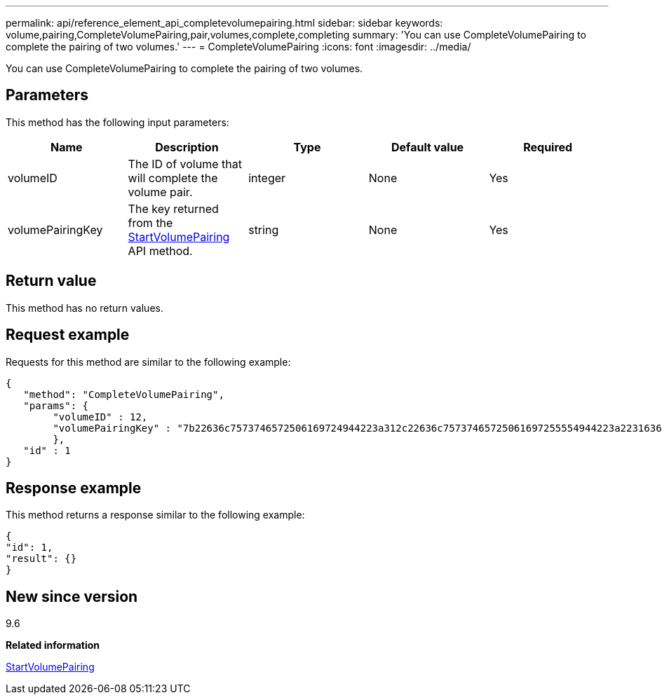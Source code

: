 ---
permalink: api/reference_element_api_completevolumepairing.html
sidebar: sidebar
keywords: volume,pairing,CompleteVolumePairing,pair,volumes,complete,completing
summary: 'You can use CompleteVolumePairing to complete the pairing of two volumes.'
---
= CompleteVolumePairing
:icons: font
:imagesdir: ../media/

[.lead]
You can use CompleteVolumePairing to complete the pairing of two volumes.

== Parameters

This method has the following input parameters:

[options="header"]
|===
|Name |Description |Type |Default value |Required
a|
volumeID
a|
The ID of volume that will complete the volume pair.
a|
integer
a|
None
a|
Yes
a|
volumePairingKey
a|
The key returned from the xref:reference_element_api_startvolumepairing.adoc[StartVolumePairing] API method.
a|
string
a|
None
a|
Yes
|===

== Return value

This method has no return values.

== Request example

Requests for this method are similar to the following example:

----
{
   "method": "CompleteVolumePairing",
   "params": {
        "volumeID" : 12,
        "volumePairingKey" : "7b22636c7573746572506169724944223a312c22636c75737465725061697255554944223a2231636561313336322d346338662d343631612d626537322d373435363661393533643266222c22636c7573746572556e697175654944223a2278736d36222c226d766970223a223139322e3136382e3133392e313232222c226e616d65223a224175746f54657374322d63307552222c2270617373776f7264223a22695e59686f20492d64774d7d4c67614b222c22727063436f6e6e656374696f6e4944223a3931333134323634392c22757365726e616d65223a225f5f53465f706169725f50597a796647704c7246564432444a42227d"
        },
   "id" : 1
}
----

== Response example

This method returns a response similar to the following example:

----
{
"id": 1,
"result": {}
}
----

== New since version

9.6

*Related information*

xref:reference_element_api_startvolumepairing.adoc[StartVolumePairing]

